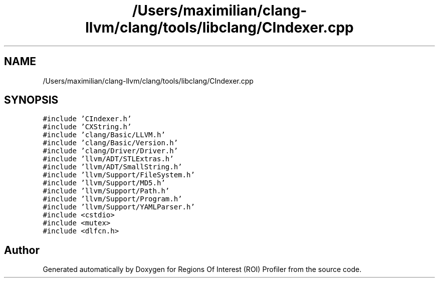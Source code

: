 .TH "/Users/maximilian/clang-llvm/clang/tools/libclang/CIndexer.cpp" 3 "Sat Feb 12 2022" "Version 1.2" "Regions Of Interest (ROI) Profiler" \" -*- nroff -*-
.ad l
.nh
.SH NAME
/Users/maximilian/clang-llvm/clang/tools/libclang/CIndexer.cpp
.SH SYNOPSIS
.br
.PP
\fC#include 'CIndexer\&.h'\fP
.br
\fC#include 'CXString\&.h'\fP
.br
\fC#include 'clang/Basic/LLVM\&.h'\fP
.br
\fC#include 'clang/Basic/Version\&.h'\fP
.br
\fC#include 'clang/Driver/Driver\&.h'\fP
.br
\fC#include 'llvm/ADT/STLExtras\&.h'\fP
.br
\fC#include 'llvm/ADT/SmallString\&.h'\fP
.br
\fC#include 'llvm/Support/FileSystem\&.h'\fP
.br
\fC#include 'llvm/Support/MD5\&.h'\fP
.br
\fC#include 'llvm/Support/Path\&.h'\fP
.br
\fC#include 'llvm/Support/Program\&.h'\fP
.br
\fC#include 'llvm/Support/YAMLParser\&.h'\fP
.br
\fC#include <cstdio>\fP
.br
\fC#include <mutex>\fP
.br
\fC#include <dlfcn\&.h>\fP
.br

.SH "Author"
.PP 
Generated automatically by Doxygen for Regions Of Interest (ROI) Profiler from the source code\&.
